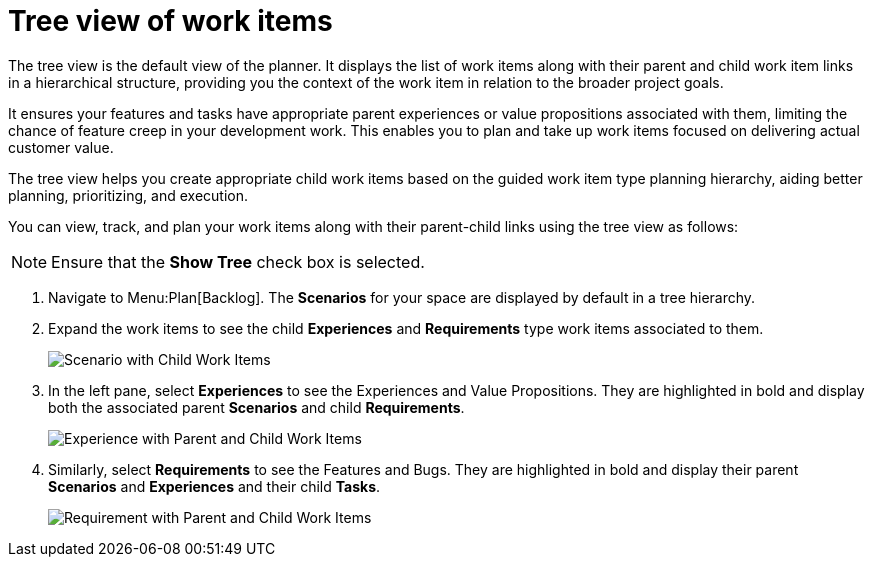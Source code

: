 [id="tree_view_of_work_items"]
= Tree view of work items
The tree view is the default view of the planner. It displays the list of work items along with their parent and child work item links in a hierarchical structure, providing you the context of the work item in relation to the broader project goals.

It ensures your features and tasks have appropriate parent experiences or value propositions associated with them, limiting the chance of feature creep in your development work. This enables you to plan and take up work items focused on delivering actual customer value.

The tree view helps you create appropriate child work items based on the guided work item type planning hierarchy, aiding better planning, prioritizing, and execution.

You can view, track, and plan your work items along with their parent-child links using the tree view as follows:

NOTE: Ensure that the *Show Tree* check box is selected.

. Navigate to Menu:Plan[Backlog]. The *Scenarios* for your space are displayed by default in a tree hierarchy.
. Expand the work items to see the child *Experiences* and *Requirements* type work items associated to them.
+
image::scenarios_tree_view.png[Scenario with Child Work Items]
. In the left pane, select *Experiences* to see the Experiences and Value Propositions. They are highlighted in bold and display both the associated parent *Scenarios* and child *Requirements*.
+
image::experiences_tree_view.png[Experience with Parent and Child Work Items]
. Similarly, select *Requirements* to see the Features and Bugs. They are highlighted in bold and display their parent *Scenarios* and *Experiences* and their child *Tasks*.
+
image::requirements_tree_view.png[Requirement with Parent and Child Work Items]
